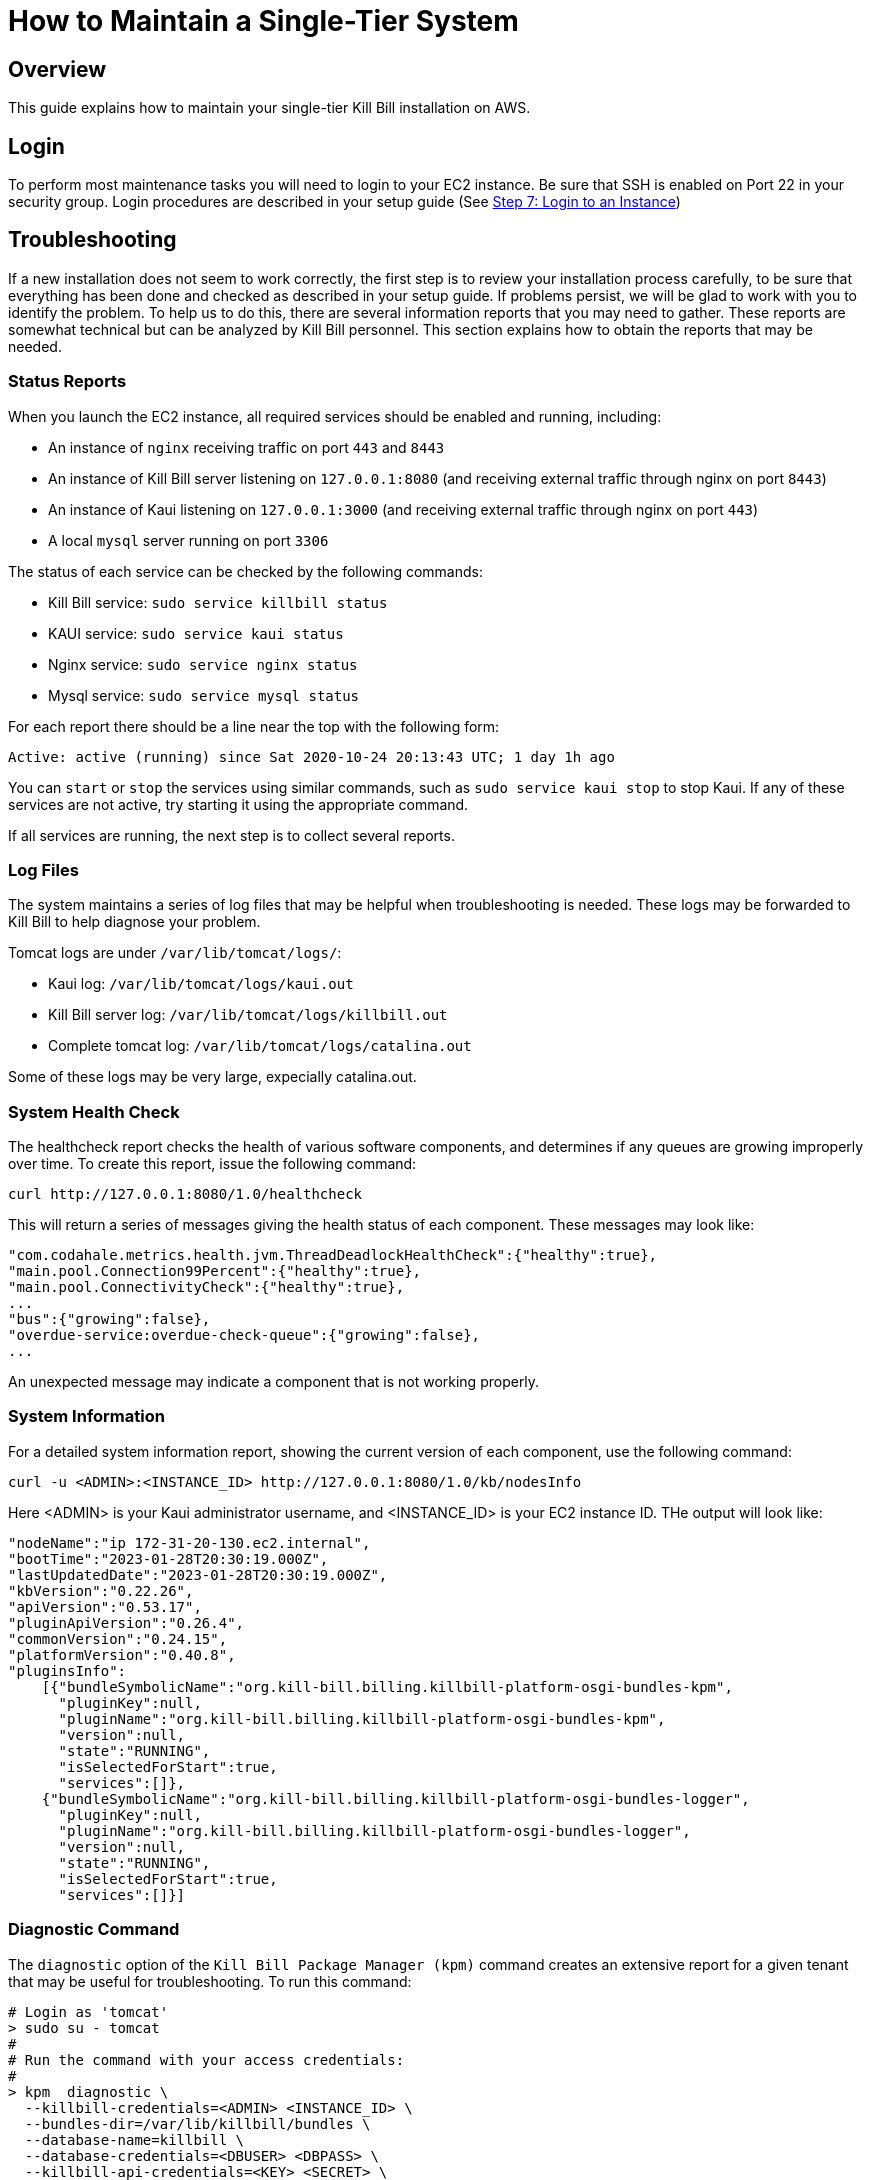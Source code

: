 = How to Maintain a Single-Tier System

== Overview

This guide explains how to maintain your single-tier Kill Bill installation on AWS.

== Login

To perform most maintenance tasks you will need to login to your EC2 instance. Be sure that SSH is enabled on Port 22 in your security group. Login procedures are described in your setup guide  (See https://docs.killbill.io/latest/how-to-set-up-a-single-tier-system.html#step_7_login_to_your_instance[Step 7: Login to an Instance])


== Troubleshooting

If a new installation does not seem to work correctly, the first step is to review your installation process carefully, to be sure that everything has been done and checked as described in your setup guide. If problems persist, we will be glad to work with you to identify the problem. To help us to do this, there are several information reports that you may need to gather. These reports are somewhat technical but can be analyzed by Kill Bill personnel. This section explains how to obtain the reports that may be needed.

=== Status Reports

When you launch the EC2 instance,  all required services should be enabled and running, including:

* An instance of `nginx` receiving traffic on port `443` and `8443`
* An instance of Kill Bill server listening on `127.0.0.1:8080` (and receiving external traffic through nginx on port `8443`)
* An instance of Kaui listening on `127.0.0.1:3000` (and receiving external traffic through nginx on port `443`)
* A local `mysql` server running on port `3306`

The status of each service can be checked by the following commands:

* Kill Bill service: `sudo service killbill status`
* KAUI service: `sudo service kaui status`
* Nginx service: `sudo service nginx status`
* Mysql service: `sudo service mysql status`

For each report there should be a line near the top with the following form:

`Active: active (running) since Sat 2020-10-24 20:13:43 UTC; 1 day 1h ago`


You can `start` or `stop` the services using similar commands, such as `sudo service kaui stop` to stop Kaui. If any of these services are not active, try starting it using the appropriate command.

If all services are running, the next step is to collect several reports.


=== Log Files

The system maintains a series of log files that may be helpful when troubleshooting is needed. These logs may be forwarded to Kill Bill to help diagnose your problem.

Tomcat logs are under `/var/lib/tomcat/logs/`:

* Kaui log: `/var/lib/tomcat/logs/kaui.out`
* Kill Bill server log: `/var/lib/tomcat/logs/killbill.out`
* Complete tomcat log: `/var/lib/tomcat/logs/catalina.out`

Some of these logs may be very large, expecially catalina.out.


=== System Health Check

The healthcheck report checks the health of various software components, and determines if any queues are growing improperly over time. To create this report, issue the following command:

`curl \http://127.0.0.1:8080/1.0/healthcheck`

This will return a series of messages giving the health status of each component. These messages may look like:

[source,bash]
----
"com.codahale.metrics.health.jvm.ThreadDeadlockHealthCheck":{"healthy":true},
"main.pool.Connection99Percent":{"healthy":true},
"main.pool.ConnectivityCheck":{"healthy":true},
...
"bus":{"growing":false},
"overdue-service:overdue-check-queue":{"growing":false},
...
----

An unexpected message may indicate a component that is not working properly.

=== System Information

For a detailed system information report, showing the current version of each component, use the following command:

`curl -u <ADMIN>:<INSTANCE_ID> \http://127.0.0.1:8080/1.0/kb/nodesInfo`

Here <ADMIN> is your Kaui administrator username, and <INSTANCE_ID> is your EC2 instance ID. THe output will look like:

[source,bash]
----
"nodeName":"ip 172-31-20-130.ec2.internal",
"bootTime":"2023-01-28T20:30:19.000Z",
"lastUpdatedDate":"2023-01-28T20:30:19.000Z",
"kbVersion":"0.22.26",
"apiVersion":"0.53.17",
"pluginApiVersion":"0.26.4",
"commonVersion":"0.24.15",
"platformVersion":"0.40.8",
"pluginsInfo":
    [{"bundleSymbolicName":"org.kill-bill.billing.killbill-platform-osgi-bundles-kpm",
      "pluginKey":null,
      "pluginName":"org.kill-bill.billing.killbill-platform-osgi-bundles-kpm",
      "version":null,
      "state":"RUNNING",
      "isSelectedForStart":true,
      "services":[]},
    {"bundleSymbolicName":"org.kill-bill.billing.killbill-platform-osgi-bundles-logger",
      "pluginKey":null,
      "pluginName":"org.kill-bill.billing.killbill-platform-osgi-bundles-logger",
      "version":null,
      "state":"RUNNING",
      "isSelectedForStart":true,
      "services":[]}]
----
      


=== Diagnostic Command

The `diagnostic` option of the `Kill Bill Package Manager (kpm)` command creates an extensive report for a given tenant that may be useful for troubleshooting. To run this command:

[source,bash]
----
# Login as 'tomcat'
> sudo su - tomcat
#
# Run the command with your access credentials:
#
> kpm  diagnostic \
  --killbill-credentials=<ADMIN> <INSTANCE_ID> \
  --bundles-dir=/var/lib/killbill/bundles \
  --database-name=killbill \
  --database-credentials=<DBUSER> <DBPASS> \
  --killbill-api-credentials=<KEY> <SECRET> \
  --kaui-web-path=/var/lib/tomcat/webapps2 \
  --killbill-url=http://127.0.0.1:8080 \
  --database-host=127.0.0.1:3306
----

You will need to edit this command to include:

1. Your Kaui admin username and your EC2 instance ID (<ADMIN> <INSTANCE_ID>)
2. Your database credentials (<DBUSER> <DBPASS>)
3. The public key and secret key for your tenant (<KEY> <SECRET>)

To restrict the report to a single account, you can add the line

[source,bash]
----
--account-export=<ACCOUNT_ID>
----

replacing <ACCOUNT_ID> with the ID of the specific account to be included.


The last line of the response should look like:

`Diagnostic data is exported under /tmp/killbill-diagnostics-20200213-23204-u93ah5/killbill-diagnostics-02-13-20.zip`

The specified zip file contains several reports of various sizes. This report can be downloaded to your computer using `sftp` and forwarded to Kill Bill for analysis.

=== Databases

To access the mysql (MariaDB) databases, you can use the following command:

`mysql -u root -proot`

This enables interactive access to the database manager. There is one `killbill` and one `kaui` database created and used by the respective applications. To verify the tables in each database, you can type:

[source,sql]
----
use killbill
show tables;
----
or

[source,sql]
----
use kaui
show tables;
----

Standard SQL commands can be used to explore or manipulate the tables. Be sure you know what you are doing, or the databases may become corrupted!

To exit the mysql interactive mode, type `exit`.


=== Load Balancer

The load balancer `nginx` should normally require little attention. The configuration files are located under `/etc/nginx/`. The configuration file for `nginx` itself is `/etc/nginx/nginx.conf`. Additional configuration files are located under `/etc/nginx/sites-enabled/`. The only file normally present in this directory is `/etc/nginx/sites-enabled/killbill.conf`.


Nginx logs can be found under `/var/log/nginx/`

* Access logs: `/var/log/nginx/access.log`
* Error logs: `/var/log/nginx/error.log`

== Configuration

Kill Bill defines a number of global properties and per-tenant properties that can be varied. These properties are explained in the https://docs.killbill.io/latest/userguide_configuration.html[Kill Bill and Kaui Configuration Guide]. Default values for these properties are built into the Kill Bill code; these values can be overridden by values defined in the file `/var/lib/killbill/config/killbill.properties`. For example, this is where you can change the database URL and credentials.

This file also defines the location of the `shiro.ini` file, which by default is in the same directory. This file defines the Kill Bill admin credentials, along with any other users and their roles. See the https://docs.killbill.io/latest/user_management.html[Users, Roles, and Permissions Management] guide for details about this file.

== Upgrades

From time to time new versions of Kill Bill are released. These versions can be incorporated in your installation with minimal impact on production. This section explains how to upgrade to a new version of Kill Bill. Note that these are *not* the same as new versions of the AMI, which can be incorporated only by a full reinstall.

First, login to your instance using `ssh`,

Next, switch to the `tomcat` user:

`sudo su - tomcat`

The configuration file `/var/lib/killbill/kpm.yml` specifies the Kill Bill version (and its plugins) to be run on the instance. Once you edit this file to specify the new version number, it will be used automatically. Perform the following steps:

1. Edit the configuration file to update the version number
2. Run the command `$KPM_INSTALL_KB_CMD`
3. Delete the cached directory `/var/lib/tomcat/webapps/ROOT`
4. Restart the instance.

A similar process can be used for Kaui: update `/var/lib/kaui/kpm.yml`, run `$KPM_INSTALL_KAUI_CMD`, delete the cached directory `/var/lib/tomcat/webapps2/ROOT` and restart the instance.

